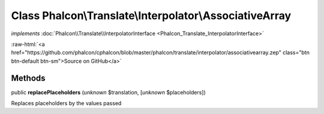 Class **Phalcon\\Translate\\Interpolator\\AssociativeArray**
============================================================

*implements* :doc:`Phalcon\\Translate\\InterpolatorInterface <Phalcon_Translate_InterpolatorInterface>`

.. role:: raw-html(raw)
   :format: html

:raw-html:`<a href="https://github.com/phalcon/cphalcon/blob/master/phalcon/translate/interpolator/associativearray.zep" class="btn btn-default btn-sm">Source on GitHub</a>`

Methods
-------

public  **replacePlaceholders** (*unknown* $translation, [*unknown* $placeholders])

Replaces placeholders by the values passed




